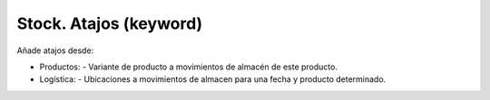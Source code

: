 =======================
Stock. Atajos (keyword)
=======================

Añade atajos desde:

* Productos:
  - Variante de producto a movimientos de almacén de este producto.
* Logística:
  - Ubicaciones a movimientos de almacen para una fecha y producto determinado.
